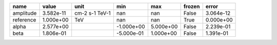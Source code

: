 ========= ========= ============== ========== ========= ====== =========
     name     value           unit        min       max frozen     error
========= ========= ============== ========== ========= ====== =========
amplitude 3.582e-11 cm-2 s-1 TeV-1        nan       nan  False 3.064e-12
reference 1.000e+00            TeV        nan       nan   True 0.000e+00
    alpha 2.577e+00                -1.000e+00 5.000e+00  False 2.239e-01
     beta 1.806e-01                -5.000e-01 1.000e+00  False 1.391e-01
========= ========= ============== ========== ========= ====== =========
